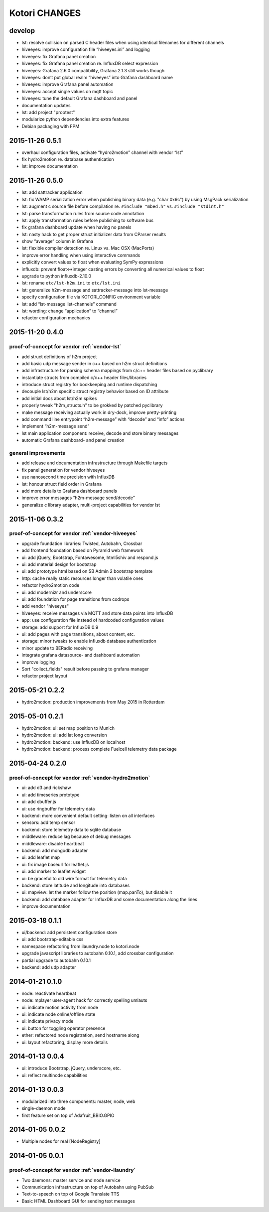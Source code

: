 **************
Kotori CHANGES
**************

develop
=======
- lst: resolve collision on parsed C header files when using identical filenames for different channels
- hiveeyes: improve configuration file “hiveeyes.ini” and logging
- hiveeyes: fix Grafana panel creation
- hiveeyes: fix Grafana panel creation re. InfluxDB select expression
- hiveeyes: Grafana 2.6.0 compatibility, Grafana 2.1.3 still works though
- hiveeyes: don’t put global realm “hiveeyes” into Grafana dashboard name
- hiveeyes: improve Grafana panel automation
- hiveeyes: accept single values on mqtt topic
- hiveeyes: tune the default Grafana dashboard and panel
- documentation updates
- lst: add project "proptest"
- modularize python dependencies into extra features
- Debian packaging with FPM


2015-11-26 0.5.1
================
- overhaul configuration files, activate “hydro2motion” channel with vendor “lst”
- fix hydro2motion re. database authentication
- lst: improve documentation


2015-11-26 0.5.0
================
- lst: add sattracker application
- lst: fix WAMP serialization error when publishing binary data (e.g. "char 0x9c") by using MsgPack serialization
- lst: augment c source file before compilation re. ``#include "mbed.h"`` vs. ``#include "stdint.h"``
- lst: parse transformation rules from source code annotation
- lst: apply transformation rules before publishing to software bus
- fix grafana dashboard update when having no panels
- lst: nasty hack to get proper struct initializer data from CParser results
- show “average” column in Grafana
- lst: flexible compiler detection re. Linux vs. Mac OSX (MacPorts)
- improve error handling when using interactive commands
- explicitly convert values to float when evaluating SymPy expressions
- influxdb: prevent float<->integer casting errors by converting all numerical values to float
- upgrade to python influxdb-2.10.0
- lst: rename ``etc/lst-h2m.ini`` to ``etc/lst.ini``
- lst: generalize h2m-message and sattracker-message into lst-message
- specify configuration file via KOTORI_CONFIG environment variable
- lst: add “lst-message list-channels” command
- lst: wording: change “application” to “channel”
- refactor configuration mechanics


.. _v0.4.0:

2015-11-20 0.4.0
================

proof-of-concept for vendor :ref:`vendor-lst`
---------------------------------------------

- add struct definitions of h2m project
- add basic udp message sender in c++ based on h2m struct definitions
- add infrastructure for parsing schema mappings from c/c++ header files based on pyclibrary
- instantiate structs from compiled c/c++ header files/libraries
- introduce struct registry for bookkeeping and runtime dispatching
- decouple lst/h2m specific struct registry behavior based on ID attribute
- add initial docs about lst/h2m spikes
- properly tweak "h2m_structs.h" to be grokked by patched pyclibrary
- make message receiving actually work in dry-dock, improve pretty-printing
- add command line entrypoint “h2m-message” with “decode” and “info” actions
- implement “h2m-message send”
- lst main application component: receive, decode and store binary messages
- automatic Grafana dashboard- and panel creation

general improvements
--------------------
- add release and documentation infrastructure through Makefile targets
- fix panel generation for vendor hiveeyes
- use nanosecond time precision with InfluxDB
- lst: honour struct field order in Grafana
- add more details to Grafana dashboard panels
- improve error messages “h2m-message send/decode”
- generalize c library adapter, multi-project capabilities for vendor lst


2015-11-06 0.3.2
================

proof-of-concept for vendor :ref:`vendor-hiveeyes`
--------------------------------------------------

- upgrade foundation libraries: Twisted, Autobahn, Crossbar
- add frontend foundation based on Pyramid web framework
- ui: add jQuery, Bootstrap, Fontawesome, html5shiv and respond.js
- ui: add material design for bootstrap
- ui: add prototype html based on SB Admin 2 bootstrap template
- http: cache really static resources longer than volatile ones
- refactor hydro2motion code
- ui: add modernizr and underscore
- ui: add foundation for page transitions from codrops
- add vendor "hiveeyes"
- hiveeyes: receive messages via MQTT and store data points into InfluxDB
- app: use configuration file instead of hardcoded configuration values
- storage: add support for InfluxDB 0.9
- ui: add pages with page transitions, about content, etc.
- storage: minor tweaks to enable influxdb database authentication
- minor update to BERadio receiving
- integrate grafana datasource- and dashboard automation
- improve logging
- Sort "collect_fields" result before passing to grafana manager
- refactor project layout


2015-05-21 0.2.2
================
- hydro2motion: production improvements from May 2015 in Rotterdam


2015-05-01 0.2.1
================
- hydro2motion: ui: set map position to Munich
- hydro2motion: ui: add lat long conversion
- hydro2motion: backend: use InfluxDB on localhost
- hydro2motion: backend: process complete Fuelcell telemetry data package


2015-04-24 0.2.0
================

proof-of-concept for vendor :ref:`vendor-hydro2motion`
------------------------------------------------------

- ui: add d3 and rickshaw
- ui: add timeseries prototype
- ui: add cbuffer.js
- ui: use ringbuffer for telemetry data
- backend: more convenient default setting: listen on all interfaces
- sensors: add temp sensor
- backend: store telemetry data to sqlite database
- middleware: reduce lag because of debug messages
- middleware: disable heartbeat
- backend: add mongodb adapter
- ui: add leaflet map
- ui: fix image baseurl for leaflet.js
- ui: add marker to leaflet widget
- ui: be graceful to old wire format for telemetry data
- backend: store latitude and longitude into databases
- ui: mapview: let the marker follow the position (map.panTo), but disable it
- backend: add database adapter for InfluxDB and some documentation along the lines
- improve documentation


2015-03-18 0.1.1
================
- ui/backend: add persistent configuration store
- ui: add bootstrap-editable css
- namespace refactoring from ilaundry.node to kotori.node
- upgrade javascript libraries to autobahn 0.10.1, add crossbar configuration
- partial upgrade to autobahn 0.10.1
- backend: add udp adapter


2014-01-21 0.1.0
================
- node: reactivate heartbeat
- node: mplayer user-agent hack for correctly spelling umlauts
- ui: indicate motion activity from node
- ui: indicate node online/offline state
- ui: indicate privacy mode
- ui: button for toggling operator presence
- ether: refactored node registration, send hostname along
- ui: layout refactoring, display more details


2014-01-13 0.0.4
================
- ui: introduce Bootstrap, jQuery, underscore, etc.
- ui: reflect multinode capabilities


2014-01-13 0.0.3
================
- modularized into three components: master, node, web
- single-daemon mode
- first feature set on top of Adafruit_BBIO.GPIO


2014-01-05 0.0.2
================
- Multiple nodes for real [NodeRegistry]


2014-01-05 0.0.1
================

proof-of-concept for vendor :ref:`vendor-ilaundry`
--------------------------------------------------

- Two daemons: master service and node service
- Communication infrastructure on top of Autobahn using PubSub
- Text-to-speech on top of Google Translate TTS
- Basic HTML Dashboard GUI for sending text messages
